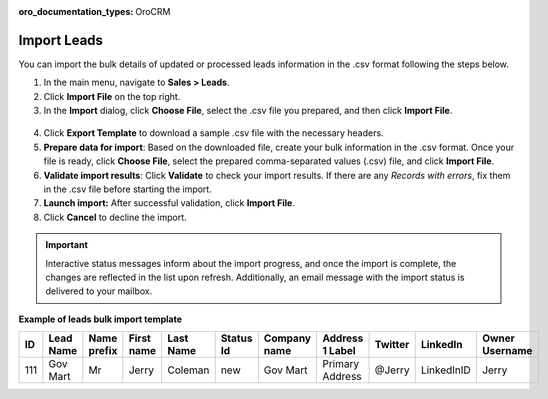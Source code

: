 :oro_documentation_types: OroCRM

Import Leads
============

You can import the bulk details of updated or processed leads information in the .csv format following the steps below.

1. In the main menu, navigate to |menu|.
2. Click **Import File** on the top right.
3. In the **Import** dialog, click **Choose File**, select the .csv file you prepared, and then click **Import File**.

  |image|

4. Click **Export Template** to download a sample .csv file with the necessary headers.
5. **Prepare data for import**: Based on the downloaded file, create your bulk information in the .csv format. Once your file is ready, click **Choose File**, select the prepared comma-separated values (.csv) file, and click **Import File**.
6. **Validate import results**: Click **Validate** to check your import results. If there are any *Records with errors*, fix them in the .csv file before starting the import.
7. **Launch import:** After successful validation, click **Import File**.
8. Click **Cancel** to decline the import.

.. important:: Interactive status messages inform about the import progress, and once the import is complete, the changes are reflected in the list upon refresh. Additionally, an email message with the import status is delivered to your mailbox.

**Example of leads bulk import template**

.. container:: scroll-table

   .. csv-table::
      :header: "ID","Lead Name","Name prefix","First name","Last Name","Status Id","Company name","Address 1 Label","Twitter","LinkedIn","Owner Username"
      :widths: 5, 10, 10, 10, 10, 10, 10, 10, 10, 10, 10

      111, "Gov Mart", "Mr", "Jerry", "Coleman", "new", "Gov Mart", "Primary Address", "@Jerry", "LinkedInID", "Jerry"

.. |imported_information| replace:: lead information

.. |menu| replace:: **Sales > Leads**

.. |item| replace:: lead

.. |image| image:: /user/img/sales/leads/import_leads.png
